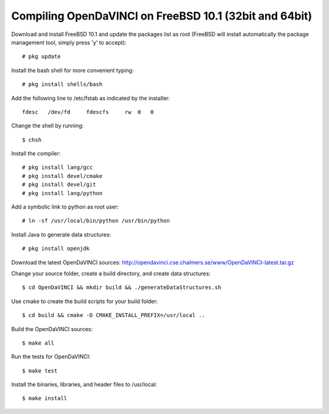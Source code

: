 Compiling OpenDaVINCI on FreeBSD 10.1 (32bit and 64bit)
=======================================================

Download and install FreeBSD 10.1 and update the packages list as root (FreeBSD will install automatically the package management tool, simply press 'y' to accept)::

   # pkg update
  
Install the bash shell for more convenient typing::

   # pkg install shells/bash
  
Add the following line to /etc/fstab as indicated by the installer::

   fdesc   /dev/fd     fdescfs     rw  0   0


Change the shell by running::

   $ chsh
  
Install the compiler::

   # pkg install lang/gcc
   # pkg install devel/cmake
   # pkg install devel/git
   # pkg install lang/python
  
Add a symbolic link to python as root user::

   # ln -sf /usr/local/bin/python /usr/bin/python

Install Java to generate data structures::

   # pkg install openjdk
  
Download the latest OpenDaVINCI sources: http://opendavinci.cse.chalmers.se/www/OpenDaVINCI-latest.tar.gz

Change your source folder, create a build directory, and create data structures::

   $ cd OpenDaVINCI && mkdir build && ./generateDataStructures.sh

Use cmake to create the build scripts for your build folder::

   $ cd build && cmake -D CMAKE_INSTALL_PREFIX=/usr/local ..

Build the OpenDaVINCI sources::

   $ make all

Run the tests for OpenDaVINCI::

   $ make test

Install the binaries, libraries, and header files to /usr/local::

   $ make install
